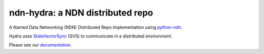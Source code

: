 ndn-hydra: a NDN distributed repo
=============================

A Named Data Networking (NDN) Distributed Repo implementation using python-ndn_.

Hydra uses StateVectorSync_ (SVS) to communicate in a distributed environment.

Please see our documentation_.

.. _python-ndn: https://github.com/named-data/python-ndn

.. _StateVectorSync: https://github.com/justincpresley/ndn-python-svs

.. _documentation: https://ndn-hydra.readthedocs.io/en/latest